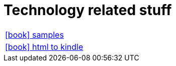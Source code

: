 = Technology related stuff

:icons: font

[frame=none, cols="2"]
|===

|link:samples/index.html[icon:book[] samples] |
|link:html-to-kindle/index.html[icon:book[] html to kindle] |

|===


